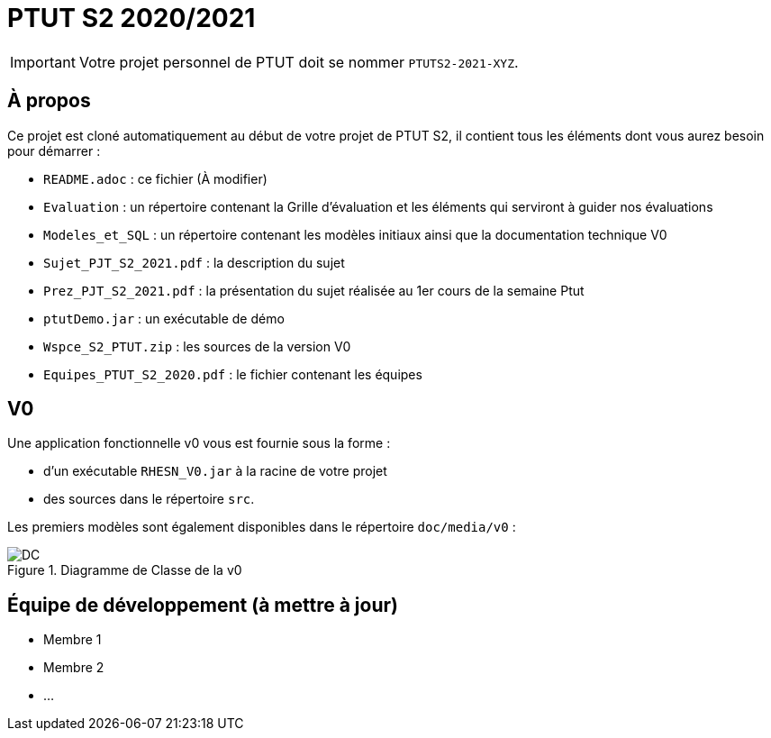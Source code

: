 = PTUT S2 2020/2021
:icons: font

// Specific to GitHub
ifdef::env-github[]
:tip-caption: :bulb:
:note-caption: :information_source:
:important-caption: :heavy_exclamation_mark:
:caution-caption: :fire:
:warning-caption: :warning:
:graduation-icon: :mortar_board:
:cogs-icon: :writing_hand:
endif::[]

IMPORTANT: Votre projet personnel de PTUT doit se nommer `PTUTS2-2021-XYZ`.

== À propos

Ce projet est cloné automatiquement au début de votre projet de PTUT S2, il contient tous les éléments dont vous aurez besoin pour démarrer : 

- `README.adoc` : ce fichier (À modifier)
- `Evaluation` : un répertoire contenant la Grille d'évaluation et les éléments qui serviront à guider nos évaluations
- `Modeles_et_SQL` : un répertoire contenant les modèles initiaux ainsi que la documentation technique V0
- `Sujet_PJT_S2_2021.pdf` : la description du sujet
- `Prez_PJT_S2_2021.pdf` : la présentation du sujet réalisée au 1er cours de la semaine Ptut 
- `ptutDemo.jar` : un exécutable de démo 
- `Wspce_S2_PTUT.zip` : les sources de la version V0
- `Equipes_PTUT_S2_2020.pdf` : le fichier contenant les équipes

== V0

Une application fonctionnelle v0 vous est fournie sous la forme :

- d'un exécutable `RHESN_V0.jar` à la racine de votre projet
- des sources dans le répertoire `src`.

Les premiers modèles sont également disponibles dans le répertoire `doc/media/v0` :

.Diagramme de Classe de la v0
image::doc/media/v0/dc.png[DC]

== Équipe de développement (à mettre à jour)

- Membre 1
- Membre 2
- ...

